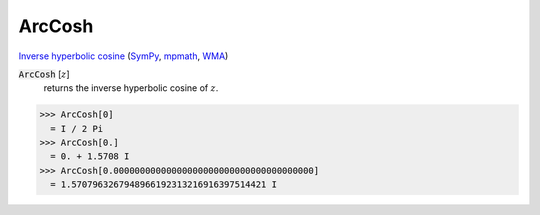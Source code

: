 ArcCosh
=======

`Inverse hyperbolic cosine <https://en.wikipedia.org/wiki/Inverse_hyperbolic_functions#Inverse_hyperbolic_cosine>`_ (`SymPy <https://docs.sympy.org/latest/modules/functions/elementary.html#acosh>`_, `mpmath <https://mpmath.org/doc/current/functions/hyperbolic.html#acosh>`_, `WMA <https://reference.wolfram.com/language/ref/ArcCosh.html>`_)


:code:`ArcCosh` [:math:`z`]
    returns the inverse hyperbolic cosine of :math:`z`.





>>> ArcCosh[0]
  = I / 2 Pi
>>> ArcCosh[0.]
  = 0. + 1.5708 I
>>> ArcCosh[0.00000000000000000000000000000000000000]
  = 1.5707963267948966192313216916397514421 I
